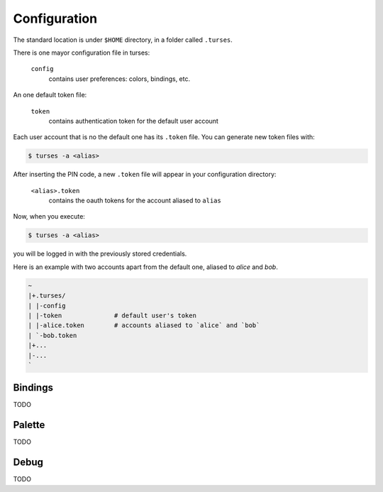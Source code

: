 Configuration
=============

The standard location is under ``$HOME`` directory, in a folder called ``.turses``. 

There is one mayor configuration file in turses:

    ``config``
        contains user preferences: colors, bindings, etc.

An one default token file:

    ``token``
        contains authentication token for the default user account

Each user account that is no the default one has its ``.token`` file. You
can generate new token files with:

.. code-block:: sh

    $ turses -a <alias>

After inserting the PIN code, a new ``.token`` file will appear in your 
configuration directory:

    ``<alias>.token``
        contains the oauth tokens for the account aliased to ``alias``

Now, when you execute:

.. code-block:: sh

    $ turses -a <alias>

you will be logged in with the previously stored credentials.

Here is an example with two accounts apart from the default one, aliased
to `alice` and `bob`.

.. code-block:: sh

    ~
    |+.turses/
    | |-config
    | |-token              # default user's token
    | |-alice.token        # accounts aliased to `alice` and `bob`
    | `-bob.token
    |+...
    |-...
    `

Bindings
--------

TODO

Palette
-------

TODO

Debug
-----

TODO
